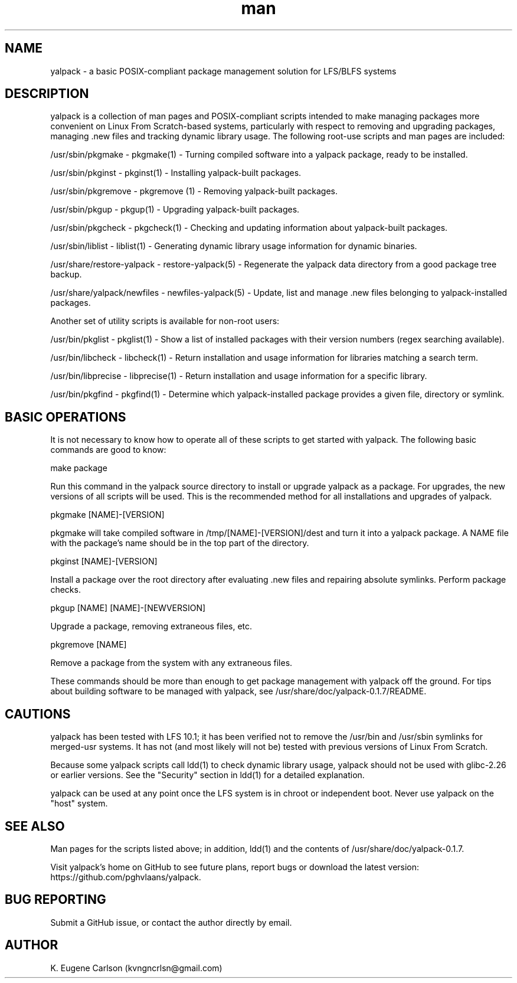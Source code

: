 .\" Manpage for yalpack
.\" Contact (kvngncrlsn@gmail.com) to correct errors or typos.
.TH man 1 "26 June 2021" "0.1.7" "yalpack man page"
.SH NAME
yalpack \- a basic POSIX-compliant package management solution for LFS/BLFS systems
.SH DESCRIPTION
yalpack is a collection of man pages and POSIX-compliant scripts intended to make managing packages more convenient on Linux From Scratch-based systems, particularly with respect to removing and upgrading packages, managing .new files and tracking dynamic library usage. The following root-use scripts and man pages are included:

\t /usr/sbin/pkgmake - pkgmake(1) - Turning compiled software into a yalpack package, ready to be installed.

\t /usr/sbin/pkginst - pkginst(1) - Installing yalpack-built packages.

\t /usr/sbin/pkgremove - pkgremove (1) - Removing yalpack-built packages.

\t /usr/sbin/pkgup - pkgup(1) - Upgrading yalpack-built packages.

\t /usr/sbin/pkgcheck - pkgcheck(1) - Checking and updating information about yalpack-built packages.

\t /usr/sbin/liblist - liblist(1) - Generating dynamic library usage information for dynamic binaries.

\t /usr/share/restore-yalpack - restore-yalpack(5) - Regenerate the yalpack data directory from a good package tree backup.

\t /usr/share/yalpack/newfiles - newfiles-yalpack(5) - Update, list and manage .new files belonging to yalpack-installed packages.

Another set of utility scripts is available for non-root users:

\t /usr/bin/pkglist - pkglist(1) - Show a list of installed packages with their version numbers (regex searching available).

\t /usr/bin/libcheck - libcheck(1) - Return installation and usage information for libraries matching a search term.

\t /usr/bin/libprecise - libprecise(1) - Return installation and usage information for a specific library.

\t /usr/bin/pkgfind - pkgfind(1) - Determine which yalpack-installed package provides a given file, directory or symlink.
.SH BASIC OPERATIONS
It is not necessary to know how to operate all of these scripts to get started with yalpack. The following basic commands are good to know:

\t make package

Run this command in the yalpack source directory to install or upgrade yalpack as a package. For upgrades, the new versions of all scripts will be used. This is the recommended method for all installations and upgrades of yalpack.

\t pkgmake [NAME]-[VERSION]

pkgmake will take compiled software in /tmp/[NAME]-[VERSION]/dest and turn it into a yalpack package. A NAME file with the package's name should be in the top part of the directory.

\t pkginst [NAME]-[VERSION]

Install a package over the root directory after evaluating .new files and repairing absolute symlinks. Perform package checks.

\t pkgup [NAME] [NAME]-[NEWVERSION]

Upgrade a package, removing extraneous files, etc.

\t pkgremove [NAME]

Remove a package from the system with any extraneous files.

These commands should be more than enough to get package management with yalpack off the ground. For tips about building software to be managed with yalpack, see /usr/share/doc/yalpack-0.1.7/README.
.SH CAUTIONS
yalpack has been tested with LFS 10.1; it has been verified not to remove the /usr/bin and /usr/sbin symlinks for merged-usr systems. It has not (and most likely will not be) tested with previous versions of Linux From Scratch.

Because some yalpack scripts call ldd(1) to check dynamic library usage, yalpack should not be used with glibc-2.26 or earlier versions. See the "Security" section in ldd(1) for a detailed explanation.

yalpack can be used at any point once the LFS system is in chroot or independent boot. Never use yalpack on the "host" system.
.SH SEE ALSO
Man pages for the scripts listed above; in addition, ldd(1) and the contents of /usr/share/doc/yalpack-0.1.7.

Visit yalpack's home on GitHub to see future plans, report bugs or download the latest version: https://github.com/pghvlaans/yalpack.
.SH BUG REPORTING
Submit a GitHub issue, or contact the author directly by email.
.SH AUTHOR
K. Eugene Carlson (kvngncrlsn@gmail.com)

